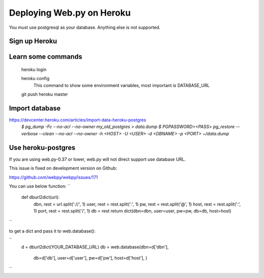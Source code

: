 -----
Deploying Web.py on Heroku
-----

You must use postgresql as your database. Anything else is not supported.

Sign up Heroku
=====

Learn some commands
=====
    heroku login

    heroku config
        This command to show some environment variables, most important is DATABASE_URL 

    git push heroku master

Import database
=====
https://devcenter.heroku.com/articles/import-data-heroku-postgres
    `$ pg_dump -Fc --no-acl --no-owner my_old_postgres > data.dump`
    `$ PGPASSWORD=<PASS> pg_restore --verbose --clean --no-acl --no-owner -h <HOST> -U <USER> -d <DBNAME> -p <PORT> ~/data.dump`

Use heroku-postgres
=====
If you are using web.py-0.37 or lower, web.py will not direct support use database URL.

This issue is fixed on development version on Github:

https://github.com/webpy/webpy/issues/171

You can use below function:
``
    def dburl2dict(url):
        dbn, rest = url.split('://', 1)
        user, rest = rest.split(':', 1)
        pw, rest = rest.split('@', 1)
        host, rest = rest.split(':', 1)
        port, rest = rest.split('/', 1)
        db = rest
        return dict(dbn=dbn, user=user, pw=pw, db=db, host=host)
``

to get a dict and pass it to web.database():

``
    d = dburl2dict(YOUR_DATABASE_URL)
    db = web.database(dbn=d['dbn'], 
                        db=d['db'],
                        user=d['user'],
                        pw=d['pw'],
                        host=d['host'],
                        )
``
    
